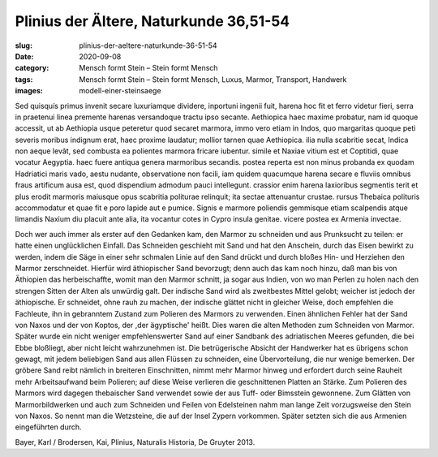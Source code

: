 Plinius der Ältere, Naturkunde 36,51-54
=======================================

:slug: plinius-der-aeltere-naturkunde-36-51-54
:date: 2020-09-08
:category: Mensch formt Stein – Stein formt Mensch
:tags: Mensch formt Stein – Stein formt Mensch, Luxus, Marmor, Transport, Handwerk
:images: modell-einer-steinsaege

.. class:: original

    Sed quisquís primus invenit secare luxuriamque dividere, inportuni ingenii fuit, harena hoc fit et ferro videtur fieri, serra in praetenui linea premente harenas versandoque tractu ipso secante. Aethiopica haec maxime probatur, nam id quoque accessit, ut ab Aethiopia usque peteretur quod secaret marmora, immo vero etiam in Indos, quo margaritas quoque peti severis moribus indignum erat, haec proxime laudatur; mollior tarnen quae Aethiopica. ilia nulla scabritie secat, Indica non aeque levât, sed combusta ea polientes marmora fricare iubentur. simile et Naxiae vitium est et Coptitidi, quae vocatur Aegyptia. haec fuere antiqua genera marmoribus secandis. postea reperta est non minus probanda ex quodam Hadriatici maris vado, aestu nudante, observatione non facili, iam quidem quacumque harena secare e fluviis omnibus fraus artificum ausa est, quod dispendium admodum pauci intellegunt. crassior enim harena laxioribus segmentis terit et plus erodit marmoris maiusque opus scabritia politurae relinquit; ita sectae attenuantur crustae. rursus Thebaica polituris accommodatur et quae fit e poro lapide aut e pumice.
    Signis e marmore poliendis gemmisque etiam scalpendis atque limandis Naxium diu placuit ante alia, ita vocantur cotes in Cypro insula genitae. vicere postea ex Armenia invectae.

.. class:: translation

    Doch wer auch immer als erster auf den Gedanken kam, den Marmor zu schneiden und aus Prunksucht zu teilen: er hatte einen unglücklichen Einfall. Das Schneiden geschieht mit Sand und hat den Anschein, durch das Eisen bewirkt zu werden, indem die Säge in einer sehr schmalen Linie auf den Sand drückt und durch bloßes Hin- und Herziehen den Marmor zerschneidet. Hierfür wird äthiopischer Sand bevorzugt; denn auch das kam noch hinzu, daß man bis von Äthiopien das herbeischaffte, womit man den Marmor schnitt, ja sogar aus Indien, von wo man Perlen zu holen nach den strengen Sitten der Alten als unwürdig galt. Der indische Sand wird als zweitbestes Mittel gelobt; weicher ist jedoch der äthiopische. Er schneidet, ohne rauh zu machen, der indische glättet nicht in gleicher Weise, doch empfehlen die Fachleute, ihn in gebranntem Zustand zum Polieren des Marmors zu verwenden. Einen ähnlichen Fehler hat der Sand von Naxos und der von Koptos, der ,der ägyptische' heißt. Dies waren die alten Methoden zum Schneiden von Marmor. Später wurde ein nicht weniger empfehlenswerter Sand auf einer Sandbank des adriatischen Meeres gefunden, die bei Ebbe bloßliegt, aber nicht leicht wahrzunehmen ist. Die betrügerische Absicht der Handwerker hat es übrigens schon gewagt, mit jedem beliebigen Sand aus allen Flüssen zu schneiden, eine Übervorteilung, die nur wenige bemerken. Der gröbere Sand reibt nämlich in breiteren Einschnitten, nimmt mehr Marmor hinweg und erfordert durch seine Rauheit mehr Arbeitsaufwand beim Polieren; auf diese Weise verlieren die geschnittenen Platten an Stärke. Zum Polieren des Marmors wird dagegen thebaischer Sand verwendet sowie der aus Tuff- oder Bimsstein gewonnene.
    Zum Glätten von Marmorbildwerken und auch zum Schneiden und Feilen von Edelsteinen nahm man lange Zeit vorzugsweise den Stein von Naxos. So nennt man die Wetzsteine, die auf der Insel Zypern vorkommen. Später setzten sich die aus Armenien eingeführten durch.

.. class:: translation-source

    Bayer, Karl / Brodersen, Kai, Plinius, Naturalis Historia, De Gruyter 2013.
